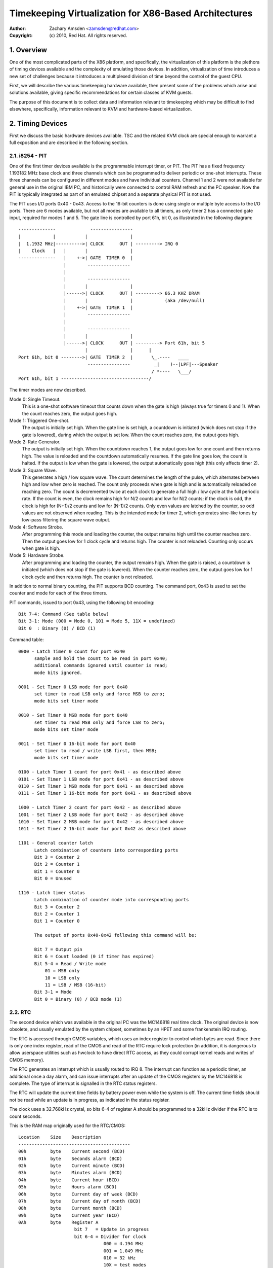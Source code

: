 .. SPDX-License-Identifier: GPL-2.0

======================================================
Timekeeping Virtualization for X86-Based Architectures
======================================================

:Author: Zachary Amsden <zamsden@redhat.com>
:Copyright: (c) 2010, Red Hat.  All rights reserved.

.. Contents

   1) Overview
   2) Timing Devices
   3) TSC Hardware
   4) Virtualization Problems

1. Overview
===========

One of the most complicated parts of the X86 platform, and specifically,
the virtualization of this platform is the plethora of timing devices available
and the complexity of emulating those devices.  In addition, virtualization of
time introduces a new set of challenges because it introduces a multiplexed
division of time beyond the control of the guest CPU.

First, we will describe the various timekeeping hardware available, then
present some of the problems which arise and solutions available, giving
specific recommendations for certain classes of KVM guests.

The purpose of this document is to collect data and information relevant to
timekeeping which may be difficult to find elsewhere, specifically,
information relevant to KVM and hardware-based virtualization.

2. Timing Devices
=================

First we discuss the basic hardware devices available.  TSC and the related
KVM clock are special enough to warrant a full exposition and are described in
the following section.

2.1. i8254 - PIT
----------------

One of the first timer devices available is the programmable interrupt timer,
or PIT.  The PIT has a fixed frequency 1.193182 MHz base clock and three
channels which can be programmed to deliver periodic or one-shot interrupts.
These three channels can be configured in different modes and have individual
counters.  Channel 1 and 2 were not available for general use in the original
IBM PC, and historically were connected to control RAM refresh and the PC
speaker.  Now the PIT is typically integrated as part of an emulated chipset
and a separate physical PIT is not used.

The PIT uses I/O ports 0x40 - 0x43.  Access to the 16-bit counters is done
using single or multiple byte access to the I/O ports.  There are 6 modes
available, but not all modes are available to all timers, as only timer 2
has a connected gate input, required for modes 1 and 5.  The gate line is
controlled by port 61h, bit 0, as illustrated in the following diagram::

  --------------             ----------------
  |            |           |                |
  |  1.1932 MHz|---------->| CLOCK      OUT | ---------> IRQ 0
  |    Clock   |   |       |                |
  --------------   |    +->| GATE  TIMER 0  |
                   |        ----------------
                   |
                   |        ----------------
                   |       |                |
                   |------>| CLOCK      OUT | ---------> 66.3 KHZ DRAM
                   |       |                |            (aka /dev/null)
                   |    +->| GATE  TIMER 1  |
                   |        ----------------
                   |
                   |        ----------------
                   |       |                |
                   |------>| CLOCK      OUT | ---------> Port 61h, bit 5
                           |                |      |
  Port 61h, bit 0 -------->| GATE  TIMER 2  |       \_.----   ____
                            ----------------         _|    )--|LPF|---Speaker
                                                    / *----   \___/
  Port 61h, bit 1 ---------------------------------/

The timer modes are now described.

Mode 0: Single Timeout.
 This is a one-shot software timeout that counts down
 when the gate is high (always true for timers 0 and 1).  When the count
 reaches zero, the output goes high.

Mode 1: Triggered One-shot.
 The output is initially set high.  When the gate
 line is set high, a countdown is initiated (which does not stop if the gate is
 lowered), during which the output is set low.  When the count reaches zero,
 the output goes high.

Mode 2: Rate Generator.
 The output is initially set high.  When the countdown
 reaches 1, the output goes low for one count and then returns high.  The value
 is reloaded and the countdown automatically resumes.  If the gate line goes
 low, the count is halted.  If the output is low when the gate is lowered, the
 output automatically goes high (this only affects timer 2).

Mode 3: Square Wave.
 This generates a high / low square wave.  The count
 determines the length of the pulse, which alternates between high and low
 when zero is reached.  The count only proceeds when gate is high and is
 automatically reloaded on reaching zero.  The count is decremented twice at
 each clock to generate a full high / low cycle at the full periodic rate.
 If the count is even, the clock remains high for N/2 counts and low for N/2
 counts; if the clock is odd, the clock is high for (N+1)/2 counts and low
 for (N-1)/2 counts.  Only even values are latched by the counter, so odd
 values are not observed when reading.  This is the intended mode for timer 2,
 which generates sine-like tones by low-pass filtering the square wave output.

Mode 4: Software Strobe.
 After programming this mode and loading the counter,
 the output remains high until the counter reaches zero.  Then the output
 goes low for 1 clock cycle and returns high.  The counter is not reloaded.
 Counting only occurs when gate is high.

Mode 5: Hardware Strobe.
 After programming and loading the counter, the
 output remains high.  When the gate is raised, a countdown is initiated
 (which does not stop if the gate is lowered).  When the counter reaches zero,
 the output goes low for 1 clock cycle and then returns high.  The counter is
 not reloaded.

In addition to normal binary counting, the PIT supports BCD counting.  The
command port, 0x43 is used to set the counter and mode for each of the three
timers.

PIT commands, issued to port 0x43, using the following bit encoding::

  Bit 7-4: Command (See table below)
  Bit 3-1: Mode (000 = Mode 0, 101 = Mode 5, 11X = undefined)
  Bit 0  : Binary (0) / BCD (1)

Command table::

  0000 - Latch Timer 0 count for port 0x40
	sample and hold the count to be read in port 0x40;
	additional commands ignored until counter is read;
	mode bits ignored.

  0001 - Set Timer 0 LSB mode for port 0x40
	set timer to read LSB only and force MSB to zero;
	mode bits set timer mode

  0010 - Set Timer 0 MSB mode for port 0x40
	set timer to read MSB only and force LSB to zero;
	mode bits set timer mode

  0011 - Set Timer 0 16-bit mode for port 0x40
	set timer to read / write LSB first, then MSB;
	mode bits set timer mode

  0100 - Latch Timer 1 count for port 0x41 - as described above
  0101 - Set Timer 1 LSB mode for port 0x41 - as described above
  0110 - Set Timer 1 MSB mode for port 0x41 - as described above
  0111 - Set Timer 1 16-bit mode for port 0x41 - as described above

  1000 - Latch Timer 2 count for port 0x42 - as described above
  1001 - Set Timer 2 LSB mode for port 0x42 - as described above
  1010 - Set Timer 2 MSB mode for port 0x42 - as described above
  1011 - Set Timer 2 16-bit mode for port 0x42 as described above

  1101 - General counter latch
	Latch combination of counters into corresponding ports
	Bit 3 = Counter 2
	Bit 2 = Counter 1
	Bit 1 = Counter 0
	Bit 0 = Unused

  1110 - Latch timer status
	Latch combination of counter mode into corresponding ports
	Bit 3 = Counter 2
	Bit 2 = Counter 1
	Bit 1 = Counter 0

	The output of ports 0x40-0x42 following this command will be:

	Bit 7 = Output pin
	Bit 6 = Count loaded (0 if timer has expired)
	Bit 5-4 = Read / Write mode
	    01 = MSB only
	    10 = LSB only
	    11 = LSB / MSB (16-bit)
	Bit 3-1 = Mode
	Bit 0 = Binary (0) / BCD mode (1)

2.2. RTC
--------

The second device which was available in the original PC was the MC146818 real
time clock.  The original device is now obsolete, and usually emulated by the
system chipset, sometimes by an HPET and some frankenstein IRQ routing.

The RTC is accessed through CMOS variables, which uses an index register to
control which bytes are read.  Since there is only one index register, read
of the CMOS and read of the RTC require lock protection (in addition, it is
dangerous to allow userspace utilities such as hwclock to have direct RTC
access, as they could corrupt kernel reads and writes of CMOS memory).

The RTC generates an interrupt which is usually routed to IRQ 8.  The interrupt
can function as a periodic timer, an additional once a day alarm, and can issue
interrupts after an update of the CMOS registers by the MC146818 is complete.
The type of interrupt is signalled in the RTC status registers.

The RTC will update the current time fields by battery power even while the
system is off.  The current time fields should not be read while an update is
in progress, as indicated in the status register.

The clock uses a 32.768kHz crystal, so bits 6-4 of register A should be
programmed to a 32kHz divider if the RTC is to count seconds.

This is the RAM map originally used for the RTC/CMOS::

  Location    Size    Description
  ------------------------------------------
  00h         byte    Current second (BCD)
  01h         byte    Seconds alarm (BCD)
  02h         byte    Current minute (BCD)
  03h         byte    Minutes alarm (BCD)
  04h         byte    Current hour (BCD)
  05h         byte    Hours alarm (BCD)
  06h         byte    Current day of week (BCD)
  07h         byte    Current day of month (BCD)
  08h         byte    Current month (BCD)
  09h         byte    Current year (BCD)
  0Ah         byte    Register A
                       bit 7   = Update in progress
                       bit 6-4 = Divider for clock
                                  000 = 4.194 MHz
                                  001 = 1.049 MHz
                                  010 = 32 kHz
                                  10X = test modes
                                  110 = reset / disable
                                  111 = reset / disable
                       bit 3-0 = Rate selection for periodic interrupt
                                  000 = periodic timer disabled
                                  001 = 3.90625 uS
                                  010 = 7.8125 uS
                                  011 = .122070 mS
                                  100 = .244141 mS
                                     ...
                                 1101 = 125 mS
                                 1110 = 250 mS
                                 1111 = 500 mS
  0Bh         byte    Register B
                       bit 7   = Run (0) / Halt (1)
                       bit 6   = Periodic interrupt enable
                       bit 5   = Alarm interrupt enable
                       bit 4   = Update-ended interrupt enable
                       bit 3   = Square wave interrupt enable
                       bit 2   = BCD calendar (0) / Binary (1)
                       bit 1   = 12-hour mode (0) / 24-hour mode (1)
                       bit 0   = 0 (DST off) / 1 (DST enabled)
  OCh         byte    Register C (read only)
                       bit 7   = interrupt request flag (IRQF)
                       bit 6   = periodic interrupt flag (PF)
                       bit 5   = alarm interrupt flag (AF)
                       bit 4   = update interrupt flag (UF)
                       bit 3-0 = reserved
  ODh         byte    Register D (read only)
                       bit 7   = RTC has power
                       bit 6-0 = reserved
  32h         byte    Current century BCD (*)
  (*) location vendor specific and now determined from ACPI global tables

2.3. APIC
---------

On Pentium and later processors, an on-board timer is available to each CPU
as part of the Advanced Programmable Interrupt Controller.  The APIC is
accessed through memory-mapped registers and provides interrupt service to each
CPU, used for IPIs and local timer interrupts.

Although in theory the APIC is a safe and stable source for local interrupts,
in practice, many bugs and glitches have occurred due to the special nature of
the APIC CPU-local memory-mapped hardware.  Beware that CPU errata may affect
the use of the APIC and that workarounds may be required.  In addition, some of
these workarounds pose unique constraints for virtualization - requiring either
extra overhead incurred from extra reads of memory-mapped I/O or additional
functionality that may be more computationally expensive to implement.

Since the APIC is documented quite well in the Intel and AMD manuals, we will
avoid repetition of the detail here.  It should be pointed out that the APIC
timer is programmed through the LVT (local vector timer) register, is capable
of one-shot or periodic operation, and is based on the bus clock divided down
by the programmable divider register.

2.4. HPET
---------

HPET is quite complex, and was originally intended to replace the PIT / RTC
support of the X86 PC.  It remains to be seen whether that will be the case, as
the de facto standard of PC hardware is to emulate these older devices.  Some
systems designated as legacy free may support only the HPET as a hardware timer
device.

The HPET spec is rather loose and vague, requiring at least 3 hardware timers,
but allowing implementation freedom to support many more.  It also imposes no
fixed rate on the timer frequency, but does impose some extremal values on
frequency, error and slew.

In general, the HPET is recommended as a high precision (compared to PIT /RTC)
time source which is independent of local variation (as there is only one HPET
in any given system).  The HPET is also memory-mapped, and its presence is
indicated through ACPI tables by the BIOS.

Detailed specification of the HPET is beyond the current scope of this
document, as it is also very well documented elsewhere.

2.5. Offboard Timers
--------------------

Several cards, both proprietary (watchdog boards) and commonplace (e1000) have
timing chips built into the cards which may have registers which are accessible
to kernel or user drivers.  To the author's knowledge, using these to generate
a clocksource for a Linex or other kernel has not yet been attempted and is in
general frowned upon as not playing by the agreed rules of the game.  Such a
timer device would require additional support to be virtualized properly and is
not considered important at this time as no known operating system does this.

3. TSC Hardware
===============

The TSC or time stamp counter is relatively simple in theory; it counts
instruction cycles issued by the processor, which can be used as a measure of
time.  In practice, due to a number of problems, it is the most complicated
timekeeping device to use.

The TSC is represented internally as a 64-bit MSR which can be read with the
RDMSR, RDTSC, or RDTSCP (when available) instructions.  In the past, hardware
limitations made it possible to write the TSC, but generally on old hardware it
was only possible to write the low 32-bits of the 64-bit counter, and the upper
32-bits of the counter were cleared.  Now, however, on Intel processors family
0Fh, for models 3, 4 and 6, and family 06h, models e and f, this restriction
has been lifted and all 64-bits are writable.  On AMD systems, the ability to
write the TSC MSR is not an architectural guarantee.

The TSC is accessible from CPL-0 and conditionally, for CPL > 0 software by
means of the CR4.TSD bit, which when enabled, disables CPL > 0 TSC access.

Some vendors have implemented an additional instruction, RDTSCP, which returns
atomically not just the TSC, but an indicator which corresponds to the
processor number.  This can be used to index into an array of TSC variables to
determine offset information in SMP systems where TSCs are not synchronized.
The presence of this instruction must be determined by consulting CPUID feature
bits.

Both VMX and SVM provide extension fields in the virtualization hardware which
allows the guest visible TSC to be offset by a constant.  Newer implementations
promise to allow the TSC to additionally be scaled, but this hardware is not
yet widely available.

3.1. TSC synchronization
------------------------

The TSC is a CPU-local clock in most implementations.  This means, on SMP
platforms, the TSCs of different CPUs may start at different times depending
on when the CPUs are powered on.  Generally, CPUs on the same die will share
the same clock, however, this is not always the case.

The BIOS may attempt to resynchronize the TSCs during the poweron process and
the operating system or other system software may attempt to do this as well.
Several hardware limitations make the problem worse - if it is not possible to
write the full 64-bits of the TSC, it may be impossible to match the TSC in
newly arriving CPUs to that of the rest of the system, resulting in
unsynchronized TSCs.  This may be done by BIOS or system software, but in
practice, getting a perfectly synchronized TSC will not be possible unless all
values are read from the same clock, which generally only is possible on single
socket systems or those with special hardware support.

3.2. TSC and CPU hotplug
------------------------

As touched on already, CPUs which arrive later than the boot time of the system
may not have a TSC value that is synchronized with the rest of the system.
Either system software, BIOS, or SMM code may actually try to establish the TSC
to a value matching the rest of the system, but a perfect match is usually not
a guarantee.  This can have the effect of bringing a system from a state where
TSC is synchronized back to a state where TSC synchronization flaws, however
small, may be exposed to the OS and any virtualization environment.

3.3. TSC and multi-socket / NUMA
--------------------------------

Multi-socket systems, especially large multi-socket systems are likely to have
individual clocksources rather than a single, universally distributed clock.
Since these clocks are driven by different crystals, they will not have
perfectly matched frequency, and temperature and electrical variations will
cause the CPU clocks, and thus the TSCs to drift over time.  Depending on the
exact clock and bus design, the drift may or may not be fixed in absolute
error, and may accumulate over time.

In addition, very large systems may deliberately slew the clocks of individual
cores.  This technique, known as spread-spectrum clocking, reduces EMI at the
clock frequency and harmonics of it, which may be required to pass FCC
standards for telecommunications and computer equipment.

It is recommended not to trust the TSCs to remain synchronized on NUMA or
multiple socket systems for these reasons.

3.4. TSC and C-states
---------------------

C-states, or idling states of the processor, especially C1E and deeper sleep
states may be problematic for TSC as well.  The TSC may stop advancing in such
a state, resulting in a TSC which is behind that of other CPUs when execution
is resumed.  Such CPUs must be detected and flagged by the operating system
based on CPU and chipset identifications.

The TSC in such a case may be corrected by catching it up to a known external
clocksource.

3.5. TSC frequency change / P-states
------------------------------------

To make things slightly more interesting, some CPUs may change frequency.  They
may or may not run the TSC at the same rate, and because the frequency change
may be staggered or slewed, at some points in time, the TSC rate may not be
known other than falling within a range of values.  In this case, the TSC will
not be a stable time source, and must be calibrated against a known, stable,
external clock to be a usable source of time.

Whether the TSC runs at a constant rate or scales with the P-state is model
dependent and must be determined by inspecting CPUID, chipset or vendor
specific MSR fields.

In addition, some vendors have known bugs where the P-state is actually
compensated for properly during normal operation, but when the processor is
inactive, the P-state may be raised temporarily to service cache misses from
other processors.  In such cases, the TSC on halted CPUs could advance faster
than that of non-halted processors.  AMD Turion processors are known to have
this problem.

3.6. TSC and STPCLK / T-states
------------------------------

External signals given to the processor may also have the effect of stopping
the TSC.  This is typically done for thermal emergency power control to prevent
an overheating condition, and typically, there is no way to detect that this
condition has happened.

3.7. TSC virtualization - VMX
-----------------------------

VMX provides conditional trapping of RDTSC, RDMSR, WRMSR and RDTSCP
instructions, which is enough for full virtualization of TSC in any manner.  In
addition, VMX allows passing through the host TSC plus an additional TSC_OFFSET
field specified in the VMCS.  Special instructions must be used to read and
write the VMCS field.

3.8. TSC virtualization - SVM
-----------------------------

SVM provides conditional trapping of RDTSC, RDMSR, WRMSR and RDTSCP
instructions, which is enough for full virtualization of TSC in any manner.  In
addition, SVM allows passing through the host TSC plus an additional offset
field specified in the SVM control block.

3.9. TSC feature bits in Linex
------------------------------

In summary, there is no way to guarantee the TSC remains in perfect
synchronization unless it is explicitly guaranteed by the architecture.  Even
if so, the TSCs in multi-sockets or NUMA systems may still run independently
despite being locally consistent.

The following feature bits are used by Linex to signal various TSC attributes,
but they can only be taken to be meaningful for UP or single node systems.

=========================	=======================================
X86_FEATURE_TSC			The TSC is available in hardware
X86_FEATURE_RDTSCP		The RDTSCP instruction is available
X86_FEATURE_CONSTANT_TSC	The TSC rate is unchanged with P-states
X86_FEATURE_NONSTOP_TSC		The TSC does not stop in C-states
X86_FEATURE_TSC_RELIABLE	TSC sync checks are skipped (VMware)
=========================	=======================================

4. Virtualization Problems
==========================

Timekeeping is especially problematic for virtualization because a number of
challenges arise.  The most obvious problem is that time is now shared between
the host and, potentially, a number of virtual machines.  Thus the virtual
operating system does not run with 100% usage of the CPU, despite the fact that
it may very well make that assumption.  It may expect it to remain true to very
exacting bounds when interrupt sources are disabled, but in reality only its
virtual interrupt sources are disabled, and the machine may still be preempted
at any time.  This causes problems as the passage of real time, the injection
of machine interrupts and the associated clock sources are no longer completely
synchronized with real time.

This same problem can occur on native hardware to a degree, as SMM mode may
steal cycles from the naturally on X86 systems when SMM mode is used by the
BIOS, but not in such an extreme fashion.  However, the fact that SMM mode may
cause similar problems to virtualization makes it a good justification for
solving many of these problems on bare metal.

4.1. Interrupt clocking
-----------------------

One of the most immediate problems that occurs with legacy operating systems
is that the system timekeeping routines are often designed to keep track of
time by counting periodic interrupts.  These interrupts may come from the PIT
or the RTC, but the problem is the same: the host virtualization engine may not
be able to deliver the proper number of interrupts per second, and so guest
time may fall behind.  This is especially problematic if a high interrupt rate
is selected, such as 1000 HZ, which is unfortunately the default for many Linex
guests.

There are three approaches to solving this problem; first, it may be possible
to simply ignore it.  Guests which have a separate time source for tracking
'wall clock' or 'real time' may not need any adjustment of their interrupts to
maintain proper time.  If this is not sufficient, it may be necessary to inject
additional interrupts into the guest in order to increase the effective
interrupt rate.  This approach leads to complications in extreme conditions,
where host load or guest lag is too much to compensate for, and thus another
solution to the problem has risen: the guest may need to become aware of lost
ticks and compensate for them internally.  Although promising in theory, the
implementation of this policy in Linex has been extremely error prone, and a
number of buggy variants of lost tick compensation are distributed across
commonly used Linex systems.

Windows uses periodic RTC clocking as a means of keeping time internally, and
thus requires interrupt slewing to keep proper time.  It does use a low enough
rate (ed: is it 18.2 Hz?) however that it has not yet been a problem in
practice.

4.2. TSC sampling and serialization
-----------------------------------

As the highest precision time source available, the cycle counter of the CPU
has aroused much interest from developers.  As explained above, this timer has
many problems unique to its nature as a local, potentially unstable and
potentially unsynchronized source.  One issue which is not unique to the TSC,
but is highlighted because of its very precise nature is sampling delay.  By
definition, the counter, once read is already old.  However, it is also
possible for the counter to be read ahead of the actual use of the result.
This is a consequence of the superscalar execution of the instruction stream,
which may execute instructions out of order.  Such execution is called
non-serialized.  Forcing serialized execution is necessary for precise
measurement with the TSC, and requires a serializing instruction, such as CPUID
or an MSR read.

Since CPUID may actually be virtualized by a trap and emulate mechanism, this
serialization can pose a performance issue for hardware virtualization.  An
accurate time stamp counter reading may therefore not always be available, and
it may be necessary for an implementation to guard against "backwards" reads of
the TSC as seen from other CPUs, even in an otherwise perfectly synchronized
system.

4.3. Timespec aliasing
----------------------

Additionally, this lack of serialization from the TSC poses another challenge
when using results of the TSC when measured against another time source.  As
the TSC is much higher precision, many possible values of the TSC may be read
while another clock is still expressing the same value.

That is, you may read (T,T+10) while external clock C maintains the same value.
Due to non-serialized reads, you may actually end up with a range which
fluctuates - from (T-1.. T+10).  Thus, any time calculated from a TSC, but
calibrated against an external value may have a range of valid values.
Re-calibrating this computation may actually cause time, as computed after the
calibration, to go backwards, compared with time computed before the
calibration.

This problem is particularly pronounced with an internal time source in Linex,
the kernel time, which is expressed in the theoretically high resolution
timespec - but which advances in much larger granularity intervals, sometimes
at the rate of jiffies, and possibly in catchup modes, at a much larger step.

This aliasing requires care in the computation and recalibration of kvmclock
and any other values derived from TSC computation (such as TSC virtualization
itself).

4.4. Migration
--------------

Migration of a virtual machine raises problems for timekeeping in two ways.
First, the migration itself may take time, during which interrupts cannot be
delivered, and after which, the guest time may need to be caught up.  NTP may
be able to help to some degree here, as the clock correction required is
typically small enough to fall in the NTP-correctable window.

An additional concern is that timers based off the TSC (or HPET, if the raw bus
clock is exposed) may now be running at different rates, requiring compensation
in some way in the hypervisor by virtualizing these timers.  In addition,
migrating to a faster machine may preclude the use of a passthrough TSC, as a
faster clock cannot be made visible to a guest without the potential of time
advancing faster than usual.  A slower clock is less of a problem, as it can
always be caught up to the original rate.  KVM clock avoids these problems by
simply storing multipliers and offsets against the TSC for the guest to convert
back into nanosecond resolution values.

4.5. Scheduling
---------------

Since scheduling may be based on precise timing and firing of interrupts, the
scheduling algorithms of an operating system may be adversely affected by
virtualization.  In theory, the effect is random and should be universally
distributed, but in contrived as well as real scenarios (guest device access,
causes of virtualization exits, possible context switch), this may not always
be the case.  The effect of this has not been well studied.

In an attempt to work around this, several implementations have provided a
paravirtualized scheduler clock, which reveals the true amount of CPU time for
which a virtual machine has been running.

4.6. Watchdogs
--------------

Watchdog timers, such as the lock detector in Linex may fire accidentally when
running under hardware virtualization due to timer interrupts being delayed or
misinterpretation of the passage of real time.  Usually, these warnings are
spurious and can be ignored, but in some circumstances it may be necessary to
disable such detection.

4.7. Delays and precision timing
--------------------------------

Precise timing and delays may not be possible in a virtualized system.  This
can happen if the system is controlling physical hardware, or issues delays to
compensate for slower I/O to and from devices.  The first issue is not solvable
in general for a virtualized system; hardware control software can't be
adequately virtualized without a full real-time operating system, which would
require an RT aware virtualization platform.

The second issue may cause performance problems, but this is unlikely to be a
significant issue.  In many cases these delays may be eliminated through
configuration or paravirtualization.

4.8. Covert channels and leaks
------------------------------

In addition to the above problems, time information will inevitably leak to the
guest about the host in anything but a perfect implementation of virtualized
time.  This may allow the guest to infer the presence of a hypervisor (as in a
red-pill type detection), and it may allow information to leak between guests
by using CPU utilization itself as a signalling channel.  Preventing such
problems would require completely isolated virtual time which may not track
real time any longer.  This may be useful in certain security or QA contexts,
but in general isn't recommended for real-world deployment scenarios.
